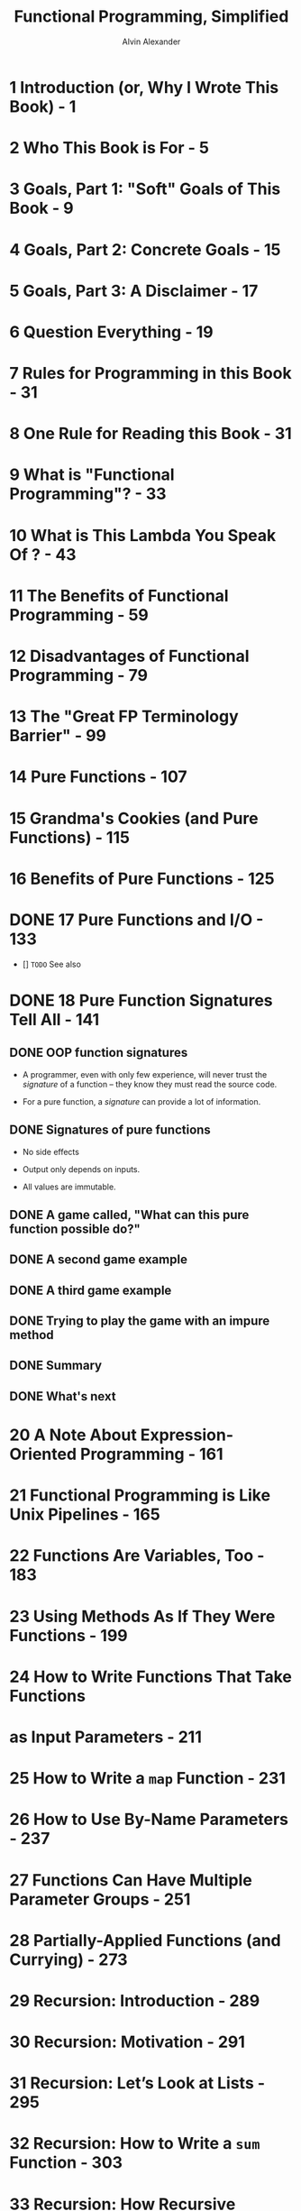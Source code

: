 #+TITLE: Functional Programming, Simplified
#+VERSION: 1.0, published December 07, 2017
#+AUTHOR: Alvin Alexander
#+STARTUP: entitiespretty

* 1 Introduction (or, Why I Wrote This Book) - 1
* 2 Who This Book is For - 5
* 3 Goals, Part 1: "Soft" Goals of This Book - 9
* 4 Goals, Part 2: Concrete Goals - 15
* 5 Goals, Part 3: A Disclaimer - 17
* 6 Question Everything - 19
* 7 Rules for Programming in this Book - 31
* 8 One Rule for Reading this Book - 31
* 9 What is "Functional Programming"? - 33
* 10 What is This Lambda You Speak Of ? - 43
* 11 The Benefits of Functional Programming - 59
* 12 Disadvantages of Functional Programming - 79
* 13 The "Great FP Terminology Barrier" - 99
* 14 Pure Functions - 107
* 15 Grandma's Cookies (and Pure Functions) - 115
* 16 Benefits of Pure Functions - 125
* DONE 17 Pure Functions and I/O - 133
  CLOSED: [2017-11-26 Sun 23:30]
  - [] =TODO= See also

* DONE 18 Pure Function Signatures Tell All - 141
  CLOSED: [2017-11-26 Sun 23:12]
** DONE OOP function signatures
   CLOSED: [2017-11-26 Sun 23:06]
   - A programmer, even with only few experience, will never trust the
     /signature/ of a function -- they know they must read the source code.

   - For a pure function, a /signature/ can provide a lot of information.

** DONE Signatures of pure functions
   CLOSED: [2017-11-26 Sun 23:06]
   - No side effects

   - Output only depends on inputs.

   - All values are immutable.

** DONE A game called, "What can this pure function possible do?"
   CLOSED: [2017-11-26 Sun 23:06]

** DONE A second game example
   CLOSED: [2017-11-26 Sun 23:06]

** DONE A third game example
   CLOSED: [2017-11-26 Sun 23:10]
** DONE Trying to play the game with an impure method
   CLOSED: [2017-11-26 Sun 23:12]
** DONE Summary
   CLOSED: [2017-11-26 Sun 23:12]
** DONE What's next
   CLOSED: [2017-11-26 Sun 23:12]

* 20 A Note About Expression-Oriented Programming - 161
* 21 Functional Programming is Like Unix Pipelines - 165
* 22 Functions Are Variables, Too - 183
* 23 Using Methods As If They Were Functions - 199
* 24 How to Write Functions That Take Functions
* as Input Parameters - 211
* 25 How to Write a ~map~ Function - 231
* 26 How to Use By-Name Parameters - 237
* 27 Functions Can Have Multiple Parameter Groups - 251
* 28 Partially-Applied Functions (and Currying) - 273
* 29 Recursion: Introduction - 289
* 30 Recursion: Motivation - 291
* 31 Recursion: Let’s Look at Lists - 295
* 32 Recursion: How to Write a ~sum~ Function - 303
* 33 Recursion: How Recursive Function Calls Work - 311
* 34 Visualizing the Recursive sum Function - 317
* 35 Recursion: A Conversation Between Two Developers - 325
* 36 Recursion: Thinking Recursively - 329
* 37 JVM Stacks and Stack Frames - 337
* 38 A Visual Look at Stacks and Frames - 345
* 39 Tail-Recursive Algorithms - 353
* 40 A First Look at "State" - 365
* 41 A Functional Game (With a Little Bit of State) - 369
* 42 A Quick Review of Case Classes - 385
* 43 Update as You Copy, Don't Mutate - 393
* 44 A Quick Review of ~for~ Expressions - 403
* 45 How to Write a Class That Can Be Used in a ~for~ Expression - 411
* 46 Creating a Sequence Class to be Used in a ~for~ Comprehension - 415
* 47 Making ~Sequence~ Work in a Simple ~for~ Loop - 421
* 48 How To Make ~Sequence~ Work as a Single Generator in a ~for~ Expression - 425
* 49 Enabling Filtering in a ~for~ Expression - 431
* 50 How to Enable the Use of Multiple Generators in a ~for~ Expression - 439
* 51 A Summary of the ~for~ Expression Lessons - 451
* 52 Pure Functions Tell No Lies - 455
* 53 Functional Error Handling (~Option~, ~Try~, or ~Either~) - 461
* 54 Embrace The Idioms! - 473
* 55 What to Think When You See That Opening Curly Brace - 477
* 56 A Quick Review of How ~flatMap~ Works - 493
* 57 ~Option~ Naturally Leads to ~flatMap~ - 499
* 58 ~flatMap~ Naturally Leads to ~for~ - 505
* 59 ~for~ Expressions are Better Than ~getOrElse~ - 507
* 60 Recap: ~Option~ -> ~flatMap~ -> ~for~ - 511
* 61 A Note About Things That Can Be Mapped-Over - 521
* 62 A Quick Review of Companion Objects and ~apply~ - 523
* 63 Starting to Glue Functions Together - 525
* 64 The "Bind" Concept - 529
* 65 Getting Close to Using ~bind~ in ~for~ Expressions - 535
* 66 Using a "Wrapper" Class in a ~for~ Expression - 537
* 67 Making ~Wrapper~ More Generic - 547
* 68 Changing "new Wrapper" to "Wrapper" - 549
* 69 Using ~bind~ in a ~for~ Expression - 557
* 70 How ~Debuggable~, ~f~, ~g~, and ~h~ Work - 571
* 71 A Generic Version of ~Debuggable~ - 585
* 72 One Last ~Debuggable~: Using ~List~ Instead of ~String~ - 589
* 73 Key Points About Monads - 595
* 74 Signpost: Where We're Going Next - 597
* 75 Introduction: The ~IO~ Monad - 599
* 76 How to Use an ~IO~ Monad - 601
* 77 Assigning a ~for~ Expression to a Function - 607
* 78 The ~IO~ Monad and a ~for~ Expression That Uses Recursion - 609
* 79 Diving Deeper Into the ~IO~ Monad - 611
* 80 I’ll Come Back to the ~IO~ Monad - 619
* 81 Functional Composition - 621
* 82 An Introduction to Handling State - 625
* 83 Handling State Manually - 627
* 84 Getting State Working in a ~for~ Expression - 633
* 85 Handling My Golfing State with a State Monad - 635
* 86 The ~State~ Monad Source Code - 641
* 87 Signpost: Getting IO and State Working Together - 647
* 88 Trying to Write a ~for~ Expression with IO and State - 649
* 89 Seeing the Problem: Trying to Use State and IO Together - 651
* 90 Solving the Problem with Monad Transformers - 655
* 91 Beginning the Process of Understanding ~StateT~ - 657
* 92 Getting Started: We’re Going to Need a ~Monad~ Trait - 661
* 93 Now We Can Create ~StateT~ - 665
* 94 Using StateT in a ~for~ Expression - 669
* 95 Trying to Combine ~IO~ and ~StateT~ in a ~for~ Expression - 675
* 96 Fixing the ~IO~ Functions With Monadic Lifting - 679
* 97 A First IO/StateT ~for~ Expression - 683
* 98 The Final IO/StateT ~for~ Expression - 687
* 99 Summary of the ~StateT~ Lessons - 691
* 100 Signpost: Modeling the world with Scala/FP - 693
* 101 What is a Domain Model? - 695
* 102 A Review of OOP Data Modeling - 699
* 103 Modeling the "Data" Portion of the Pizza POS System with Scala/FP - 707
* 104 First Attempts to Organize Pure Functions - 711
* 105 Implementing FP Behavior with Modules - 717
* 106 Implementing the Pizza POS System Using a Modular Approach - 725
* 107 The "Functional Objects" Approach - 743
* 108 Demonstrating the "Functional Objects" Approach - 747
* 109 Summary of the Domain Modeling Approaches - 753
* 110 ScalaCheck 1: Introduction - 755
* 111 ScalaCheck 2: A More-Complicated Example - 767
* 112 The Problem with the IO Monad - 783
* 113 Signpost: Type Classes - 789
* 114 Type Classes 101: Introduction - 791
* 115 Type Classes 102: The Pizza Class - 801
* 116 Type Classes 103: The Cats Library - 807
* 117 Lenses, to Simplify "Update as You Copy" - 811
* 118 Signpost: Concurrency - 815
* 119 Concurrency and Mutability Don't Mix - 817
* 120 Scala Concurrency Tools - 825
* 121 Akka Actors - 829
* 122 Akka Actor Examples - 837
* 123 Scala Futures - 849
* 124 A Second Futures Example - 857
* 125 Key Points About Futures - 871
* 126 A Few Notes About Real World Functional Programming - 875
* 127 Signpost: Wrapping Things Up - 883
* 128 The Learning Path - 885
* 129 Final Summary - 889
* 130 Where To Go From Here - 895
* Appendices - 901
* TODO A. Explaining Scala's ~val~ Function Syntax - 903
** Background - 903
** Goals - 903
** Scala's function syntax - 904
** Explaining the ERT syntax - 905
** Reading IRT function signatures - 908
** Key: Using return doesn't feel right - 909
** Examples of function syntax using ~isEven~ - 910
** The REPL shows the explicit function syntax - 911
** We're giving an anonymous function a name - 912
** ~isEven~ is an instance of ~Function1~ - 913
** Conspiracy Theory: The function syntax has its root in Haskell - 915
** Summary - 917
** See also - 918

* TODO B. The Differences Between ~val~ and ~def~ When Creating Functions - 919
** Goals - 919
** Background - 919
*** ~case~ expressions in functions - 920

** Terminology in this lesson - 921
** A quick summary of the differences between ~val~ and ~def~ functions - 921
*** Converting methods to functions - 923
*** More details - 923

** Why a ~val~ function can use a ~case~ expression without a beginning ~match~ - 923
** The ~val~ function syntax - 925
** Decompiling a ~def~ method - 926
** Decompiling a ~val~ function - 927
*** Trying that on a ~def~ method - 931

** Creating ~Function~ instances manually - 932
** Using parameterized (generic) types - 933
*** Coerce a parameterized method into a function - 934
** Summary - 935
** See also - 936

* TODO C. A Review of Anonymous Functions - 937
** An example - 937
** Reducing anonymous functions - 938
** Recognizing anonymous functions in complex code - 940
** Passing multiple parameters to an anonymous function - 944
** See also - 944

* TODO D. Recursion is Great, But ... - 945
** Source code - 945
** Goal - 945
** Introduction - 946
** Calculating a sum with recursion - 946
** That's nice, but ... - 947
** Using ~reduce~ - 948
** How ~reduce~ works - 950
*** How ~reduceLeft~ works - 950
*** Demonstrating how ~reduceLeft~ works - 951

** 1) Showing how reduceLeft works with debug/trace code - 951
** 2) Showing how reduceLeft works with diagrams - 953
** A look at a different data type - 957
** ~reduceRight~ - 959
*** How ~reduceRight~ receives its elements - 959
*** Note 1: ~reduce~ vs ~reduceLeft~ - 960
*** Note 2: Performance - 961

** How ~foldLeft~ works - 963
*** Aside: foldLeft uses two parameter lists - 964

** How ~foldRight~ works - 964
** ~scanLeft~ and ~scanRight~ - 964
** How ~foldLeft~ is like recursion - 966
*** Implementing ~foldLeft~ with recursion - 967
*** Convert ~foldLeft~ to use generic types - 969

** Even more methods - 969
** Key points - 969
** See also - 969

* TODO E. ~for~ expression translation examples - 971
** Sample lists - 971
** 1) ~foreach~ - 972
** 2) ~for~ / ~yield~ with one generator - 973
** 3) ~for~ / ~yield~ with two generators - 974
** 4) ~for~ / ~yield~ with two Option generators - 975
** 5) ~for~ / ~yield~ with three generators - 976
** 6) A filter in a ~for~ expression - 977
** 7) A filter in a longer ~for~ expression - 978
** 8) A block of code after ~yield~ - 979

* TODO F. On Using ~def~ vs ~val~ To Define Abstract Members in Traits - 981
** Short story: Use def to define fields in your traits - 981
** "A ~val~ can override a ~def~, but a ~def~ cannot override a ~val~" - 982
** More motivation to use ~def~ in traits - 983
** More information - 984
** See also - 984

* DONE G. Algebraic Data Types - 985 - =TODO= =See Also=
  CLOSED: [2018-10-05 Fri 01:51]
  #+BEGIN_QUOTE
  Algebraic Data Type:
  "A type defined by providing several alternatives, each of which comes with
  its own constructor. It usually comes with a way to decompose the type through
  pattern matching. The concept is found in specification languages and
  functional programming languages. Algebraic data types can be emulated in
  Scala with case classes."
                                                   --- From the Scala Glossary
  #+END_QUOTE

** DONE Introduction - 985
   CLOSED: [2018-10-04 Thu 23:54]
   - Because I look at ADTs as
     *a way of categorizing or classifying code _rather than_ designing code*,

     I decided *it was best to include this topic as an appendix in this book*,
     rather than as a lesson in the front of the book.

   - The "TL;DR" version of this lesson goes like this:
     If you create your /data models/ using
     + /case classes/ with /immutable fields/
     + /case objects/
     + those data types have *no methods*,

     _you're *ALREADY* writing /ADTs/._

** DONE Goals, motivation - 986 
   CLOSED: [2018-10-04 Thu 23:54]
   The goals of this lesson are:
   + To define basic ADT terminology

   + To show examples of the different ADT types

   + To help demonstrate another way to see your Scala/FP code as algebra
     =???= =TODO=

** DONE What is "Algebra"? - 986
   CLOSED: [2018-10-05 Fri 00:08]
   - Informally, an /algebra/ can be thought of as consisting of two things:
     =from Jian= I don't like the author's way the set must be defined under some
     =from Jian= (continue) operations, and they shouldn't be split into two points
     =from Jian= (continue) --- you can't talk about /operations/ without fully
     =from Jian= (continue) considering corresponding /types/, and vice versa!

     + A set of objects and operations that can be applied to these objects to get
       new objects (=from Jian= should also in this set???)

     + The laws govern the algebra -- _NOT covered_ in this lesson.

   - Examples:
     + *Numeric algebra*
       numbers under the operation like ~+~, ~-~, ~*~ (and ~/~).

     + *Relational algebra*
       The algebra in the /relational database/.

     + *Algebra in programming*
       For example, ~case class Pair(a: Int, b: Int)~ creates new type ~Pair~ from
       two instances of the existing type ~Int~ -- the /class constructor/ is an
       /operator/ that lets you create NEW /types/ from existing Scala /types/.

** DONE Three types of Algebraic Data Types - 988
   CLOSED: [2018-10-05 Fri 01:50]
   /ADT/'s fall into *three* main categories:
   - Sum type
   - Product type
   - Hybrid types

*** DONE The Sum type - 989
    CLOSED: [2018-10-05 Fri 00:46]
    =from Jian=
    - Sum type :: An /abstract type/ (/abstract class/ or /trait/ -- /class/ is
                  allowed, but shouldn't be here in /sementics/) and their alter-
                  natives (called /type variants/). Each alternative should be a
                  singleton, *NOT* cons- tructed from other values as a
                  composition.

**** DONE Another example - 989
     CLOSED: [2018-10-05 Fri 00:46]
     #+BEGIN_SRC scala
       sealed abstract class Bool  // sealed trait Bool
       case object True extends Bool
       case object False extends Bool
     #+END_SRC

     - This is a reasonable way to define the boolean type and its values
       (singleton types/classes).
        =from Jian= However, this is NOT the standard library way

     - =from Jian=
       ~Bool~ should be a /class/ rather than /trait/!
       A /class/ is a kind of things, while a /trait/ is a /property/ can be used
       to category things. Things has same property can be essentially different
       -- for example, both a huge rock and a mature elephant can be very heavy,
       we usually don't they are the same thing, or even in one category.

       + =Comment= Things can be considered in different ways: in the design of
         Python, every object has a boolean value, and boolean in Python can be
         a property or a concrete category of things.
         =From Jian= I don't prefer this design!

**** DONE Why use ~sealed trait~? - 990 - =TODO=
     CLOSED: [2018-10-05 Fri 00:22]
     A ~sealed trait~ can only be extended the file it is located, rather than
     anywhere else -- then the compiler get to know this, and can do /exhaustiveness
     checking/.

     - Q ::  =From Jian= Can the compiler still do /exhaustiveness checking/ for
            the extensions of a /open trait/ in scope?
            =TODO= =TODO= =TODO= =IMPORTANT=
            =DO EXPERIMENTS= =!!!=

**** DONE Why use ~case object~? - 990
     CLOSED: [2018-10-05 Fri 00:26]
     Becase in these cases we need *singleton functionality*!

     - /case objects/ automatically-generated ~unapply~ /method/, and then they
       work easily in ~match~ expressions.

     - /case objects/ (as opposed to plain ~object~) also
       + provides _DEFAULT_ ~equals~ and ~hashCode~ /methods/
       + ~extends Serializable~
       + has a good _DEFAULT_ ~toString~ /method/, etc.

*** DONE The Product type - 990
    CLOSED: [2018-10-05 Fri 01:35]
    - Product type :: A _SINGLE_ /type/ (the ONLY /type variant/) that constructed
                      from other values as a composition.

    - A /product type/ is usually materialized through /case classes/.
      =from Jian=
      The PURE /product type/ has no super class/trait. If it exists, this will
      be a /hybird type/ (next section) -- a sum type form, even if it has _only
      one_ /variant/ -- the _only one_ /variant/ is a production.

      =from Jian=
      A /case class/ without any fields is allowed. Of course this is NOT a
      effective /product type/.

      =TODO= =???= =???=
      From the semantics meaning, I can understand the reason why /non-case
      class/ without any field exist, but I don't understand why do we allow
      /case class without any field/ -- it is a singleton because the automatically
      implemented /methods/: ~equals~ and ~hashCode~ -- /case class without any
      field/ are esentially /case object/, the only difference is the redundant
      syntax, and repeated creations (=TODO= ???) in the background.

    - Though, ONLY ONE /type variant/, a /product type/ can have many instances
      -- countable and uncountable.

    - /String/ is a /product type/ that NOT use /case class/ form as implementation.

      =from Jian= at least, length N (certain fixed width) strings can be
      considered as a /product type/ -- uncountable number of instances.

    - Of couse, /product types/ can be *recursive*!

*** DONE Hybrid types - 993
    CLOSED: [2018-10-05 Fri 01:50]
    - =from Jian=
      Give an informal operational definition of a /hybrid types/:
      1. write a /sum type/ form definition;
      2. replace some singleton variants with /product types/.

    - /Hybrid types/ is known as the "Sum of Products".

      For example (from Mario Gleichmann =details - page 993=), 
      #+BEGIN_SRC scala
        sealed abstract class Shape  // original: `sealed trait class Shape`
        final case class Circle(radius: Double) extends Shape
        final case class Rectangle(width: Double, height: Double) extends Shape
      #+END_SRC
      These types represent a /Sum type form/ (=from Jian= I use "form" because
      it is NOT a PURE /sum type/) because ~Shape~ is a ~Circle~ or a ~Rectangle~;
      ~Circle~ is a /Product type/ because it has a ~radius~; and
      ~Rectangle~ is also /Product type/ because it has a ~width~ and a ~height~.

    - ADT's, except PURE /sum types/ and PURE /product types/, are /hybrid types/.

** DONE Pattern matching - 994
   CLOSED: [2018-10-05 Fri 00:11]
** DONE Key points - 995
   CLOSED: [2018-10-05 Fri 00:11]
** TODO See also - 995 - =TODO=
